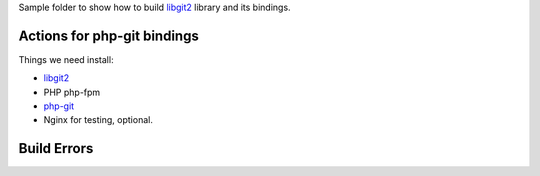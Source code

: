 Sample folder to show how to build libgit2_ library and its bindings.

Actions for php-git bindings
----------------------------

Things we need install:

- libgit2_
- PHP php-fpm
- php-git_
- Nginx for testing, optional.

Build Errors
------------



.. _libgit2: https://github.com/libgit2/libgit2
.. _php-git: https://github.com/libgit2/php-git
